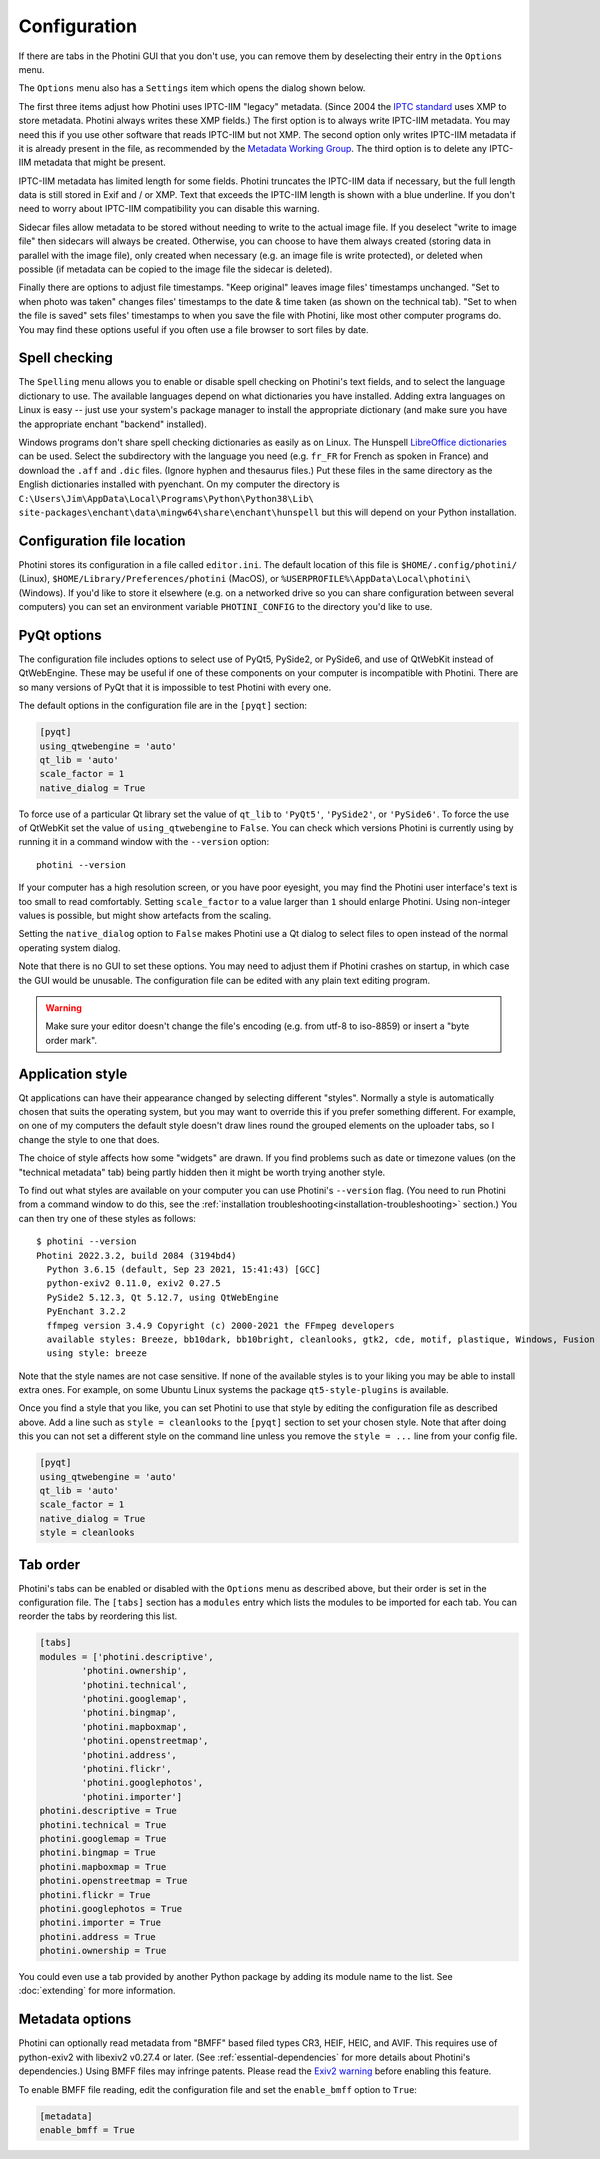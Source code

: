 .. This is part of the Photini documentation.
   Copyright (C)  2012-22  Jim Easterbrook.
   See the file ../DOC_LICENSE.txt for copying conditions.

Configuration
=============

If there are tabs in the Photini GUI that you don't use, you can remove them by deselecting their entry in the ``Options`` menu.

The ``Options`` menu also has a ``Settings`` item which opens the dialog shown below.

.. image:: ../images/screenshot_36.png

The first three items adjust how Photini uses IPTC-IIM "legacy" metadata.
(Since 2004 the `IPTC standard`_ uses XMP to store metadata.
Photini always writes these XMP fields.)
The first option is to always write IPTC-IIM metadata.
You may need this if you use other software that reads IPTC-IIM but not XMP.
The second option only writes IPTC-IIM metadata if it is already present in the file, as recommended by the `Metadata Working Group`_.
The third option is to delete any IPTC-IIM metadata that might be present.

IPTC-IIM metadata has limited length for some fields.
Photini truncates the IPTC-IIM data if necessary, but the full length data is still stored in Exif and / or XMP.
Text that exceeds the IPTC-IIM length is shown with a blue underline.
If you don't need to worry about IPTC-IIM compatibility you can disable this warning.

Sidecar files allow metadata to be stored without needing to write to the actual image file.
If you deselect "write to image file" then sidecars will always be created.
Otherwise, you can choose to have them always created (storing data in parallel with the image file), only created when necessary (e.g. an image file is write protected), or deleted when possible (if metadata can be copied to the image file the sidecar is deleted).

Finally there are options to adjust file timestamps.
"Keep original" leaves image files' timestamps unchanged.
"Set to when photo was taken" changes files' timestamps to the date & time taken (as shown on the technical tab).
"Set to when the file is saved" sets files' timestamps to when you save the file with Photini, like most other computer programs do.
You may find these options useful if you often use a file browser to sort files by date.

.. _configuration-spell:

Spell checking
^^^^^^^^^^^^^^

The ``Spelling`` menu allows you to enable or disable spell checking on Photini's text fields, and to select the language dictionary to use.
The available languages depend on what dictionaries you have installed.
Adding extra languages on Linux is easy -- just use your system's package manager to install the appropriate dictionary (and make sure you have the appropriate enchant "backend" installed).

Windows programs don't share spell checking dictionaries as easily as on Linux.
The Hunspell `LibreOffice dictionaries`_ can be used.
Select the subdirectory with the language you need (e.g. ``fr_FR`` for French as spoken in France) and download the ``.aff`` and ``.dic`` files.
(Ignore hyphen and thesaurus files.)
Put these files in the same directory as the English dictionaries installed with pyenchant.
On my computer the directory is ``C:\Users\Jim\AppData\Local\Programs\Python\Python38\Lib\``
``site-packages\enchant\data\mingw64\share\enchant\hunspell`` but this will depend on your Python installation.

Configuration file location
^^^^^^^^^^^^^^^^^^^^^^^^^^^

Photini stores its configuration in a file called ``editor.ini``.
The default location of this file is ``$HOME/.config/photini/`` (Linux), ``$HOME/Library/Preferences/photini`` (MacOS), or ``%USERPROFILE%\AppData\Local\photini\`` (Windows).
If you'd like to store it elsewhere (e.g. on a networked drive so you can share configuration between several computers) you can set an environment variable ``PHOTINI_CONFIG`` to the directory you'd like to use.

.. _configuration-pyqt:

PyQt options
^^^^^^^^^^^^

The configuration file includes options to select use of PyQt5, PySide2, or PySide6, and use of QtWebKit instead of QtWebEngine.
These may be useful if one of these components on your computer is incompatible with Photini.
There are so many versions of PyQt that it is impossible to test Photini with every one.

The default options in the configuration file are in the ``[pyqt]`` section:

.. code-block:: guess

   [pyqt]
   using_qtwebengine = 'auto'
   qt_lib = 'auto'
   scale_factor = 1
   native_dialog = True

To force use of a particular Qt library set the value of ``qt_lib`` to ``'PyQt5'``, ``'PySide2'``, or ``'PySide6'``.
To force the use of QtWebKit set the value of ``using_qtwebengine`` to ``False``.
You can check which versions Photini is currently using by running it in a command window with the ``--version`` option::

   photini --version

If your computer has a high resolution screen, or you have poor eyesight, you may find the Photini user interface's text is too small to read comfortably.
Setting ``scale_factor`` to a value larger than ``1`` should enlarge Photini.
Using non-integer values is possible, but might show artefacts from the scaling.

Setting the ``native_dialog`` option to ``False`` makes Photini use a Qt dialog to select files to open instead of the normal operating system dialog.

Note that there is no GUI to set these options.
You may need to adjust them if Photini crashes on startup, in which case the GUI would be unusable.
The configuration file can be edited with any plain text editing program.

.. warning::
   Make sure your editor doesn't change the file's encoding (e.g. from utf-8 to iso-8859) or insert a "byte order mark".

.. _configuration-style:

Application style
^^^^^^^^^^^^^^^^^

Qt applications can have their appearance changed by selecting different "styles".
Normally a style is automatically chosen that suits the operating system, but you may want to override this if you prefer something different.
For example, on one of my computers the default style doesn't draw lines round the grouped elements on the uploader tabs, so I change the style to one that does.

The choice of style affects how some "widgets" are drawn.
If you find problems such as date or timezone values (on the "technical metadata" tab) being partly hidden then it might be worth trying another style.

To find out what styles are available on your computer you can use Photini's ``--version`` flag.
(You need to run Photini from a command window to do this, see the :ref:`installation troubleshooting<installation-troubleshooting>` section.)
You can then try one of these styles as follows::

    $ photini --version
    Photini 2022.3.2, build 2084 (3194bd4)
      Python 3.6.15 (default, Sep 23 2021, 15:41:43) [GCC]
      python-exiv2 0.11.0, exiv2 0.27.5
      PySide2 5.12.3, Qt 5.12.7, using QtWebEngine
      PyEnchant 3.2.2
      ffmpeg version 3.4.9 Copyright (c) 2000-2021 the FFmpeg developers
      available styles: Breeze, bb10dark, bb10bright, cleanlooks, gtk2, cde, motif, plastique, Windows, Fusion
      using style: breeze

Note that the style names are not case sensitive.
If none of the available styles is to your liking you may be able to install extra ones.
For example, on some Ubuntu Linux systems the package ``qt5-style-plugins`` is available.

Once you find a style that you like, you can set Photini to use that style by editing the configuration file as described above.
Add a line such as ``style = cleanlooks`` to the ``[pyqt]`` section to set your chosen style.
Note that after doing this you can not set a different style on the command line unless you remove the ``style = ...`` line from your config file.

.. code-block:: guess

   [pyqt]
   using_qtwebengine = 'auto'
   qt_lib = 'auto'
   scale_factor = 1
   native_dialog = True
   style = cleanlooks

.. _configuration-tabs:

Tab order
^^^^^^^^^

Photini's tabs can be enabled or disabled with the ``Options`` menu as described above, but their order is set in the configuration file.
The ``[tabs]`` section has a ``modules`` entry which lists the modules to be imported for each tab.
You can reorder the tabs by reordering this list.

.. code-block:: guess

   [tabs]
   modules = ['photini.descriptive',
           'photini.ownership',
           'photini.technical',
           'photini.googlemap',
           'photini.bingmap',
           'photini.mapboxmap',
           'photini.openstreetmap',
           'photini.address',
           'photini.flickr',
           'photini.googlephotos',
           'photini.importer']
   photini.descriptive = True
   photini.technical = True
   photini.googlemap = True
   photini.bingmap = True
   photini.mapboxmap = True
   photini.openstreetmap = True
   photini.flickr = True
   photini.googlephotos = True
   photini.importer = True
   photini.address = True
   photini.ownership = True

You could even use a tab provided by another Python package by adding its module name to the list.
See :doc:`extending` for more information.

Metadata options
^^^^^^^^^^^^^^^^

Photini can optionally read metadata from "BMFF" based filed types CR3, HEIF, HEIC, and AVIF.
This requires use of python-exiv2 with libexiv2 v0.27.4 or later.
(See :ref:`essential-dependencies` for more details about Photini's dependencies.)
Using BMFF files may infringe patents.
Please read the `Exiv2 warning`_ before enabling this feature.

To enable BMFF file reading, edit the configuration file and set the ``enable_bmff`` option to ``True``:

.. code-block:: guess

   [metadata]
   enable_bmff = True

.. _Exiv2 warning:          https://github.com/exiv2/exiv2#2-19
.. _IPTC standard:          http://www.iptc.org/std/photometadata/specification/IPTC-PhotoMetadata
.. _LibreOffice dictionaries:
        https://cgit.freedesktop.org/libreoffice/dictionaries/tree/
.. _Metadata Working Group: https://en.wikipedia.org/wiki/Metadata_Working_Group
